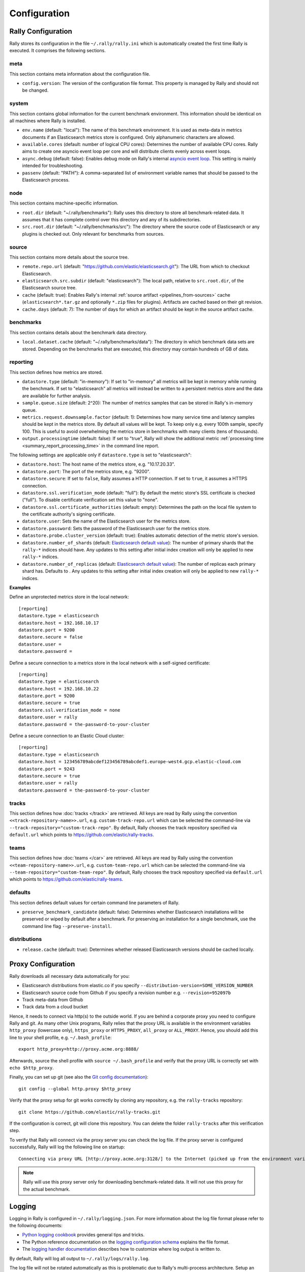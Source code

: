 Configuration
=============

Rally Configuration
-------------------

Rally stores its configuration in the file ``~/.rally/rally.ini`` which is automatically created the first time Rally is executed. It comprises the following sections.

meta
~~~~

This section contains meta information about the configuration file.

* ``config.version``: The version of the configuration file format. This property is managed by Rally and should not be changed.

system
~~~~~~

This section contains global information for the current benchmark environment. This information should be identical on all machines where Rally is installed.

* ``env.name`` (default: "local"): The name of this benchmark environment. It is used as meta-data in metrics documents if an Elasticsearch metrics store is configured. Only alphanumeric characters are allowed.
* ``available.cores`` (default: number of logical CPU cores): Determines the number of available CPU cores. Rally aims to create one asyncio event loop per core and will distribute clients evenly across event loops.
* ``async.debug`` (default: false): Enables debug mode on Rally's internal `asyncio event loop <https://docs.python.org/3/library/asyncio-eventloop.html#enabling-debug-mode>`_. This setting is mainly intended for troubleshooting.
* ``passenv`` (default: "PATH"): A comma-separated list of environment variable names that should be passed to the Elasticsearch process.

node
~~~~

This section contains machine-specific information.

* ``root.dir`` (default: "~/.rally/benchmarks"): Rally uses this directory to store all benchmark-related data. It assumes that it has complete control over this directory and any of its subdirectories.
* ``src.root.dir`` (default: "~/.rally/benchmarks/src"): The directory where the source code of Elasticsearch or any plugins is checked out. Only relevant for benchmarks from sources.

source
~~~~~~

This section contains more details about the source tree.

* ``remote.repo.url`` (default: "https://github.com/elastic/elasticsearch.git"): The URL from which to checkout Elasticsearch.
* ``elasticsearch.src.subdir`` (default: "elasticsearch"): The local path, relative to ``src.root.dir``, of the Elasticsearch source tree.
* ``cache`` (default: true): Enables Rally's internal :ref:`source artifact <pipelines_from-sources>` cache (``elasticsearch*.tar.gz`` and optionally ``*.zip`` files for plugins). Artifacts are cached based on their git revision.
* ``cache.days`` (default: 7): The number of days for which an artifact should be kept in the source artifact cache.

benchmarks
~~~~~~~~~~

This section contains details about the benchmark data directory.

* ``local.dataset.cache`` (default: "~/.rally/benchmarks/data"): The directory in which benchmark data sets are stored. Depending on the benchmarks that are executed, this directory may contain hundreds of GB of data.

.. _configuration_reporting:

reporting
~~~~~~~~~

This section defines how metrics are stored.

* ``datastore.type`` (default: "in-memory"): If set to "in-memory" all metrics will be kept in memory while running the benchmark. If set to "elasticsearch" all metrics will instead be written to a persistent metrics store and the data are available for further analysis.
* ``sample.queue.size`` (default: 2^20): The number of metrics samples that can be stored in Rally's in-memory queue.
* ``metrics.request.downsample.factor`` (default: 1): Determines how many service time and latency samples should be kept in the metrics store. By default all values will be kept. To keep only e.g. every 100th sample, specify 100. This is useful to avoid overwhelming the metrics store in benchmarks with many clients (tens of thousands).
* ``output.processingtime`` (default: false): If set to "true", Rally will show the additional metric :ref:`processing time <summary_report_processing_time>` in the command line report.

The following settings are applicable only if ``datastore.type`` is set to "elasticsearch":

* ``datastore.host``: The host name of the metrics store, e.g. "10.17.20.33".
* ``datastore.port``: The port of the metrics store, e.g. "9200".
* ``datastore.secure``: If set to ``false``, Rally assumes a HTTP connection. If set to ``true``, it assumes a HTTPS connection.
* ``datastore.ssl.verification_mode`` (default: "full"): By default the metric store's SSL certificate is checked ("full"). To disable certificate verification set this value to "none".
* ``datastore.ssl.certificate_authorities`` (default: empty): Determines the path on the local file system to the certificate authority's signing certificate.
* ``datastore.user``: Sets the name of the Elasticsearch user for the metrics store.
* ``datastore.password``: Sets the password of the Elasticsearch user for the metrics store.
* ``datastore.probe.cluster_version`` (default: true): Enables automatic detection of the metric store's version.
* ``datastore.number_of_shards`` (default: `Elasticsearch default value <https://www.elastic.co/guide/en/elasticsearch/reference/current/index-modules.html#_static_index_settings>`_): The number of primary shards that the ``rally-*`` indices should have. Any updates to this setting after initial index creation will only be applied to new ``rally-*`` indices.
* ``datastore.number_of_replicas`` (default: `Elasticsearch default value <https://www.elastic.co/guide/en/elasticsearch/reference/current/index-modules.html#_static_index_settings>`_): The number of replicas each primary shard has. Defaults to . Any updates to this setting after initial index creation will only be applied to new ``rally-*`` indices.

**Examples**

Define an unprotected metrics store in the local network::

    [reporting]
    datastore.type = elasticsearch
    datastore.host = 192.168.10.17
    datastore.port = 9200
    datastore.secure = false
    datastore.user =
    datastore.password =

Define a secure connection to a metrics store in the local network with a self-signed certificate::

    [reporting]
    datastore.type = elasticsearch
    datastore.host = 192.168.10.22
    datastore.port = 9200
    datastore.secure = true
    datastore.ssl.verification_mode = none
    datastore.user = rally
    datastore.password = the-password-to-your-cluster

Define a secure connection to an Elastic Cloud cluster::

    [reporting]
    datastore.type = elasticsearch
    datastore.host = 123456789abcdef123456789abcdef1.europe-west4.gcp.elastic-cloud.com
    datastore.port = 9243
    datastore.secure = true
    datastore.user = rally
    datastore.password = the-password-to-your-cluster


tracks
~~~~~~

This section defines how :doc:`tracks </track>` are retrieved. All keys are read by Rally using the convention ``<<track-repository-name>>.url``, e.g. ``custom-track-repo.url`` which can be selected the command-line via ``--track-repository="custom-track-repo"``. By default, Rally chooses the track repository specified via ``default.url`` which points to https://github.com/elastic/rally-tracks.

teams
~~~~~

This section defines how :doc:`teams </car>` are retrieved. All keys are read by Rally using the convention ``<<team-repository-name>>.url``, e.g. ``custom-team-repo.url`` which can be selected the command-line via ``--team-repository="custom-team-repo"``. By default, Rally chooses the track repository specified via ``default.url`` which points to https://github.com/elastic/rally-teams.

defaults
~~~~~~~~

This section defines default values for certain command line parameters of Rally.

* ``preserve_benchmark_candidate`` (default: false): Determines whether Elasticsearch installations will be preserved or wiped by default after a benchmark. For preserving an installation for a single benchmark, use the command line flag ``--preserve-install``.

distributions
~~~~~~~~~~~~~

* ``release.cache`` (default: true): Determines whether released Elasticsearch versions should be cached locally.

Proxy Configuration
-------------------

Rally downloads all necessary data automatically for you:

* Elasticsearch distributions from elastic.co if you specify ``--distribution-version=SOME_VERSION_NUMBER``
* Elasticsearch source code from Github if you specify a revision number e.g. ``--revision=952097b``
* Track meta-data from Github
* Track data from a cloud bucket

Hence, it needs to connect via http(s) to the outside world. If you are behind a corporate proxy you need to configure Rally and git. As many other Unix programs, Rally relies that the proxy URL is available in the environment variables ``http_proxy`` (lowercase only), ``https_proxy`` or ``HTTPS_PROXY``, ``all_proxy`` or ``ALL_PROXY``. Hence, you should add this line to your shell profile, e.g. ``~/.bash_profile``::

    export http_proxy=http://proxy.acme.org:8888/

Afterwards, source the shell profile with ``source ~/.bash_profile`` and verify that the proxy URL is correctly set with ``echo $http_proxy``.

Finally, you can set up git (see also the `Git config documentation <https://git-scm.com/docs/git-config>`_)::

    git config --global http.proxy $http_proxy

Verify that the proxy setup for git works correctly by cloning any repository, e.g. the ``rally-tracks`` repository::

    git clone https://github.com/elastic/rally-tracks.git

If the configuration is correct, git will clone this repository. You can delete the folder ``rally-tracks`` after this verification step.

To verify that Rally will connect via the proxy server you can check the log file. If the proxy server is configured successfully, Rally will log the following line on startup::

    Connecting via proxy URL [http://proxy.acme.org:3128/] to the Internet (picked up from the environment variable [http_proxy]).


.. note::

   Rally will use this proxy server only for downloading benchmark-related data. It will not use this proxy for the actual benchmark.

.. _logging:

Logging
-------

Logging in Rally is configured in ``~/.rally/logging.json``. For more information about the log file format please refer to the following documents:

* `Python logging cookbook <https://docs.python.org/3/howto/logging-cookbook.html>`_ provides general tips and tricks.
* The Python reference documentation on the `logging configuration schema <https://docs.python.org/3/library/logging.config.html#logging-config-dictschema>`_ explains the file format.
* The `logging handler documentation <https://docs.python.org/3/library/logging.handlers.html>`_ describes how to customize where log output is written to.

By default, Rally will log all output to ``~/.rally/logs/rally.log``.

The log file will not be rotated automatically as this is problematic due to Rally's multi-process architecture. Setup an external tool like `logrotate <https://linux.die.net/man/8/logrotate>`_ to achieve that. See the following example as a starting point for your own ``logrotate`` configuration and ensure to replace the path ``/home/user/.rally/logs/rally.log`` with the proper one::

    /home/user/.rally/logs/rally.log {
            # rotate daily
            daily
            # keep the last seven log files
            rotate 7
            # remove logs older than 14 days
            maxage 14
            # compress old logs ...
            compress
            # ... after moving them
            delaycompress
            # ignore missing log files
            missingok
            # don't attempt to rotate empty ones
            notifempty
    }

Example
~~~~~~~

With the following configuration Rally will log all output to standard error::

    {
      "version": 1,
      "formatters": {
        "normal": {
          "format": "%(asctime)s,%(msecs)d %(actorAddress)s/PID:%(process)d %(name)s %(levelname)s %(message)s",
          "datefmt": "%Y-%m-%d %H:%M:%S",
          "()": "esrally.log.configure_utc_formatter"
        }
      },
      "filters": {
        "isActorLog": {
          "()": "thespian.director.ActorAddressLogFilter"
        }
      },
      "handlers": {
        "console_log_handler": {
          "class": "logging.StreamHandler",
          "formatter": "normal",
          "filters": ["isActorLog"]
        }
      },
      "root": {
        "handlers": ["console_log_handler"],
        "level": "INFO"
      },
      "loggers": {
        "elasticsearch": {
          "handlers": ["console_log_handler"],
          "level": "WARNING",
          "propagate": false
        }
      }
    }
